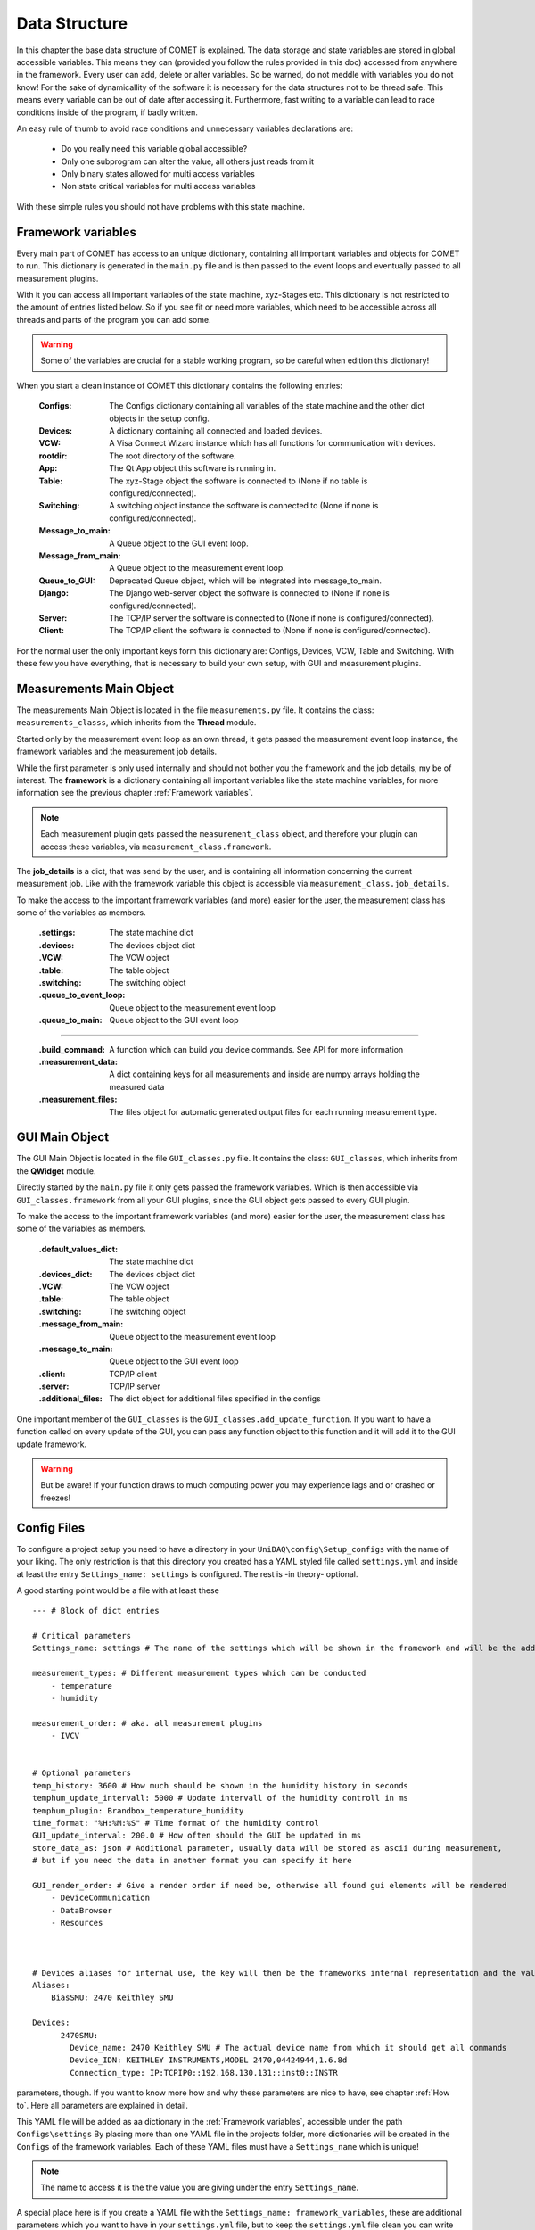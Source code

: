 
Data Structure
==============

In this chapter the base data structure of COMET is explained. The data storage and state variables are stored in global accessible variables. This means they can (provided you follow
the rules provided in this doc) accessed from anywhere in the framework. Every user can add, delete or alter variables.
So be warned, do not meddle with variables you do not know! For the sake of dynamicallity of the software
it is necessary for the data structures not to be thread safe. This means every variable can be out of date
after accessing it. Furthermore, fast writing to a variable can lead to race conditions inside of the program, if
badly written.

An easy rule of thumb to avoid race conditions and unnecessary variables declarations are:

    * Do you really need this variable global accessible?
    * Only one subprogram can alter the value, all others just reads from it
    * Only binary states allowed for multi access variables
    * Non state critical variables for multi access variables

With these simple rules you should not have problems with this state machine.

Framework variables
~~~~~~~~~~~~~~~~~~~

Every main part of COMET has access to an unique dictionary, containing all important variables and objects for COMET to
run. This dictionary is generated in the ``main.py`` file and is then passed to the event loops and eventually passed to
all measurement plugins.

With it you can access all important variables of the state machine, xyz-Stages etc. This dictionary is not restricted to
the amount of entries listed below. So if you see fit or need more variables, which need to be accessible across all threads and parts
of the program you can add some.

.. warning:: Some of the variables are crucial for a stable working program, so be careful when edition this dictionary!

When you start a clean instance of COMET this dictionary contains the following entries:

    :**Configs**: The Configs dictionary containing all variables of the state machine and the other dict objects in the setup config.
    :**Devices**: A dictionary containing all connected and loaded devices.
    :**VCW**: A Visa Connect Wizard instance which has all functions for communication with devices.
    :**rootdir**: The root directory of the software.
    :**App**: The Qt App object this software is running in.
    :**Table**: The xyz-Stage object the software is connected to (None if no table is configured/connected).
    :**Switching**: A switching object instance the software is connected to (None if none is configured/connected).
    :**Message_to_main**: A Queue object to the GUI event loop.
    :**Message_from_main**: A Queue object to the measurement event loop.
    :**Queue_to_GUI**: Deprecated Queue object, which will be integrated into message_to_main.
    :**Django**: The Django web-server object the software is connected to (None if none is configured/connected).
    :**Server**: The TCP/IP server the software is connected to (None if none is configured/connected).
    :**Client**: The TCP/IP client the software is connected to (None if none is configured/connected).

For the normal user the only important keys form this dictionary are: Configs, Devices, VCW, Table and Switching. With these
few you have everything, that is necessary to build your own setup, with GUI and measurement plugins.

Measurements Main Object
~~~~~~~~~~~~~~~~~~~~~~~~

The measurements Main Object is located in the file ``measurements.py`` file. It contains the class: ``measurements_classs``,
which inherits from the **Thread** module.

Started only by the measurement event loop as an own thread, it gets passed the measurement event loop instance, the framework
variables and the measurement job details.

While the first parameter is only used internally and should not bother you the framework and the job details, my be of interest.
The **framework** is a dictionary containing all important variables like the state machine variables, for more information see the previous chapter
:ref:`Framework variables`.

.. note:: Each measurement plugin gets passed the ``measurement_class`` object, and therefore your plugin can access these variables, via ``measurement_class.framework``.

The **job_details** is a dict, that was send by the user, and is containing all information concerning the current measurement job.
Like with the framework variable this object is accessible via ``measurement_class.job_details``.

To make the access to the important framework variables (and more) easier for the user, the measurement class has some of the
variables as members.

    :**.settings**: The state machine dict
    :**.devices**: The devices object dict
    :**.VCW**: The VCW object
    :**.table**: The table object
    :**.switching**: The switching object
    :**.queue_to_event_loop**: Queue object to the measurement event loop
    :**.queue_to_main**: Queue object to the GUI event loop

------------------------------------------------------------------------------------------------------------------------

    :**.build_command**: A function which can build you device commands. See API for more information
    :**.measurement_data**: A dict containing keys for all measurements and inside are numpy arrays holding the measured data
    :**.measurement_files**: The files object for automatic generated output files for each running measurement type.


GUI Main Object
~~~~~~~~~~~~~~~

The GUI Main Object is located in the file ``GUI_classes.py`` file. It contains the class: ``GUI_classes``,
which inherits from the **QWidget** module.

Directly started by the ``main.py`` file it only gets passed the framework variables. Which is then accessible via ``GUI_classes.framework``
from all your GUI plugins, since the GUI object gets passed to every GUI plugin.

To make the access to the important framework variables (and more) easier for the user, the measurement class has some of the
variables as members.

    :**.default_values_dict**: The state machine dict
    :**.devices_dict**: The devices object dict
    :**.VCW**: The VCW object
    :**.table**: The table object
    :**.switching**: The switching object
    :**.message_from_main**: Queue object to the measurement event loop
    :**.message_to_main**: Queue object to the GUI event loop
    :**.client**: TCP/IP client
    :**.server**: TCP/IP server
    :**.additional_files**: The dict object for additional files specified in the configs

One important member of the ``GUI_classes`` is the ``GUI_classes.add_update_function``. If you want to have a function called
on every update of the GUI, you can pass any function object to this function and it will add it to the GUI update framework.

.. warning:: But be aware! If your function draws to much computing power you may experience lags and or crashed or freezes!


Config Files
~~~~~~~~~~~~

To configure a project setup you need to have a directory in your ``UniDAQ\config\Setup_configs`` with the name of your  liking.
The only restriction is that this directory you created has a YAML styled file called ``settings.yml`` and inside at least
the entry ``Settings_name: settings`` is configured. The rest is -in theory- optional.

A good starting point would be a file with at least these ::

    --- # Block of dict entries

    # Critical parameters
    Settings_name: settings # The name of the settings which will be shown in the framework and will be the addressing name (settings here is important)

    measurement_types: # Different measurement types which can be conducted
        - temperature
        - humidity

    measurement_order: # aka. all measurement plugins
        - IVCV


    # Optional parameters
    temp_history: 3600 # How much should be shown in the humidity history in seconds
    temphum_update_intervall: 5000 # Update intervall of the humidity controll in ms
    temphum_plugin: Brandbox_temperature_humidity
    time_format: "%H:%M:%S" # Time format of the humidity control
    GUI_update_interval: 200.0 # How often should the GUI be updated in ms
    store_data_as: json # Additional parameter, usually data will be stored as ascii during measurement,
    # but if you need the data in another format you can specify it here

    GUI_render_order: # Give a render order if need be, otherwise all found gui elements will be rendered
        - DeviceCommunication
        - DataBrowser
        - Resources



    # Devices aliases for internal use, the key will then be the frameworks internal representation and the value is the display name
    Aliases:
        BiasSMU: 2470 Keithley SMU

    Devices:
          2470SMU:
            Device_name: 2470 Keithley SMU # The actual device name from which it should get all commands
            Device_IDN: KEITHLEY INSTRUMENTS,MODEL 2470,04424944,1.6.8d
            Connection_type: IP:TCPIP0::192.168.130.131::inst0::INSTR

parameters, though. If you want to know more how and why these parameters are nice to have, see chapter :ref:`How to`.
Here all parameters are explained in detail.

This YAML file will be added as aa dictionary in the :ref:`Framework variables`, accessible under the path ``Configs\settings``
By placing more than one YAML file in the projects folder, more dictionaries will be created in the ``Configs`` of the framework variables.
Each of these YAML files must have a ``Settings_name`` which is unique!

.. note::  The name to access it is the the value you are giving under the entry ``Settings_name``.

A special place here is if you create a YAML file with the ``Settings_name: framework_variables``, these are additional
parameters which you want to have in your ``settings.yml`` file, but to keep the ``settings.yml`` file clean you can write
them in here. Usually this file is used to define default values for state machine parameters your plugins need.


Addtional Files
~~~~~~~~~~~~~~~

What if you have some further data files, which you need for your measurement plugin to work, which does not fit in any
of the previously explained solutions.

Do not worry! COMET has the capability to load any (UNICODE) file in variable path depth. Any directory you place in your
project directory will get an entry in the ``Configs`` dictionary of the framework variables, so: ``framework\Configs\<YourDirName>``.
Every file inside this directory will be interpreted as text file and read in as such. The individual files are again
accessible by key. So: ``framework\Configs\<YourDirName>\<File1>``.

.. important:: If in your directory other directories are present, COMET will do the same with this directory and so on!

To make this mechanism more clear see the example below, image you have a project directory path structure like: ::

    │   badstrip.yml
    │   framework_variables.yml
    │   settings.yml
    │   switching.yml
    │
    └───Pad_files
        ├───HPK 6 inch
        │       Irradiation2.txt
        │
        ├───HPK 6 inch 2018
        │       2S.txt
        │       PSlight_notcorr.txt


This will result in a dictionary in the ``Configs`` parameters as: ::

    YourProject = {
                    settings: <dict>
                    badstrip: <dict>
                    switching: <dict>

                    Pad_files: {
                                HPK 6 inch: {Irradiation2: <txt>}
                                HPK 6 inch 2018: {2S: <txt>, PSlight_notcorr: <txt>}
                                }
                    }

